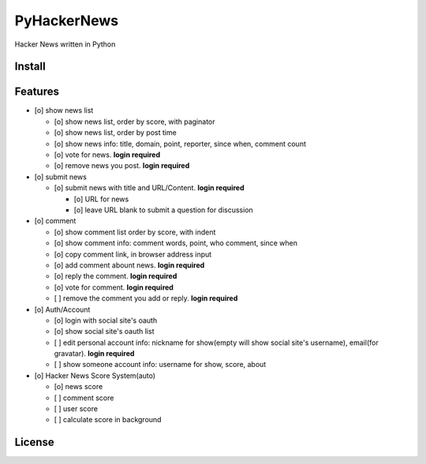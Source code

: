 PyHackerNews
============

.. image:: https://travis-ci.org/akun/PyHackerNews.svg?branch=master
   :target: https://travis-ci.org/akun/PyHackerNews
   :alt: Build Status

.. image:: https://landscape.io/github/akun/PyHackerNews/master/landscape.png
   :target: https://landscape.io/github/akun/PyHackerNews/master
   :alt: Code Health

.. image:: https://coveralls.io/repos/akun/PyHackerNews/badge.png?branch=master
   :target: https://coveralls.io/r/akun/PyHackerNews?branch=master
   :alt: Coverage Status

Hacker News written in Python

Install
-------

Features
--------

* [o] show news list

  + [o] show news list, order by score, with paginator
  + [o] show news list, order by post time
  + [o] show news info: title, domain, point, reporter, since when, comment count
  + [o] vote for news. **login required**
  + [o] remove news you post. **login required**

* [o] submit news

  + [o] submit news with title and URL/Content. **login required**

    - [o] URL for news
    - [o] leave URL blank to submit a question for discussion

* [o] comment

  + [o] show comment list order by score, with indent
  + [o] show comment info: comment words, point, who comment, since when
  + [o] copy comment link, in browser address input
  + [o] add comment abount news. **login required**
  + [o] reply the comment. **login required**
  + [o] vote for comment. **login required**
  + [ ] remove the comment you add or reply. **login required**

* [o] Auth/Account

  + [o] login with social site's oauth
  + [o] show social site's oauth list
  + [ ] edit personal account info: nickname for show(empty will show social site's username), email(for gravatar). **login required**
  + [ ] show someone account info: username for show, score, about

* [o] Hacker News Score System(auto)

  + [o] news score
  + [ ] comment score
  + [ ] user score
  + [ ] calculate score in background

License
-------
